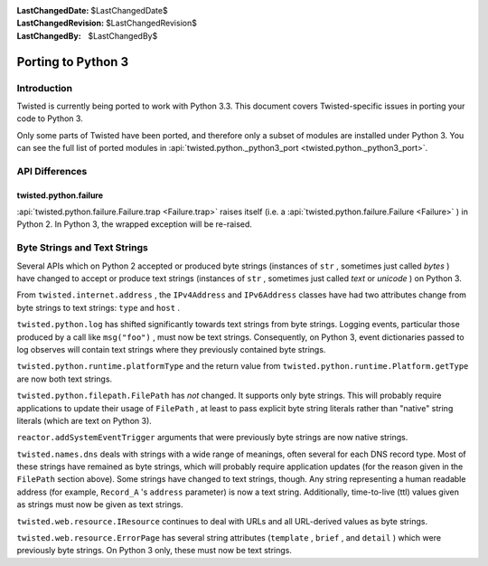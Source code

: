 
:LastChangedDate: $LastChangedDate$
:LastChangedRevision: $LastChangedRevision$
:LastChangedBy: $LastChangedBy$

Porting to Python 3
===================






Introduction
------------

Twisted is currently being ported to work with Python 3.3. This
document covers Twisted-specific issues in porting your code to Python
3.

Only some parts of Twisted have been ported, and therefore only a subset of modules are installed under Python 3.
You can see the full list of ported modules in :api:`twisted.python._python3_port <twisted.python._python3_port>`.


API Differences
---------------


    

twisted.python.failure
~~~~~~~~~~~~~~~~~~~~~~


    
:api:`twisted.python.failure.Failure.trap <Failure.trap>` 
raises itself (i.e. a :api:`twisted.python.failure.Failure <Failure>` ) in Python 2. In Python 3,
the wrapped exception will be re-raised.

    



Byte Strings and Text Strings
-----------------------------


    
Several APIs which on Python 2 accepted or produced byte strings
(instances of ``str`` , sometimes just called *bytes* ) have
changed to accept or produce text strings (instances of ``str`` ,
sometimes just called *text* or *unicode* ) on Python 3.

    


From ``twisted.internet.address`` , the ``IPv4Address`` 
and ``IPv6Address`` classes have had two attributes change from
byte strings to text strings: ``type`` and ``host`` .

    


``twisted.python.log`` has shifted significantly towards text
strings from byte strings.  Logging events, particular those produced by a
call like ``msg("foo")`` , must now be text strings.  Consequently,
on Python 3, event dictionaries passed to log observes will contain text
strings where they previously contained byte strings.

    


``twisted.python.runtime.platformType`` and the return value
from ``twisted.python.runtime.Platform.getType`` are now both text
strings.

    


``twisted.python.filepath.FilePath`` has *not* changed.
It supports only byte strings.  This will probably require applications to
update their usage of ``FilePath`` , at least to pass explicit byte
string literals rather than "native" string literals (which are text on
Python 3).

    


``reactor.addSystemEventTrigger`` arguments that were
previously byte strings are now native strings.

    


``twisted.names.dns`` deals with strings with a wide range of
meanings, often several for each DNS record type.  Most of these strings
have remained as byte strings, which will probably require application
updates (for the reason given in the ``FilePath`` section above).
Some strings have changed to text strings, though.  Any string representing
a human readable address (for
example, ``Record_A`` 's ``address`` parameter) is now a
text string.  Additionally, time-to-live (ttl) values given as strings must
now be given as text strings.

    


``twisted.web.resource.IResource`` continues to deal with URLs
and all URL-derived values as byte strings.

    


``twisted.web.resource.ErrorPage`` has several string attributes
(``template`` , ``brief`` , and ``detail`` ) which
were previously byte strings.  On Python 3 only, these must now be text
strings.

  

